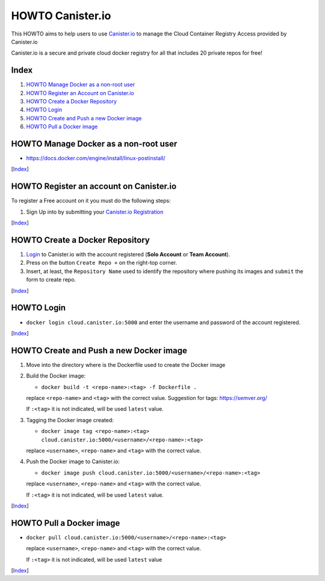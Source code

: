 HOWTO Canister.io
=================

This HOWTO aims to help users to use `Canister.io <https://canister.io/>`_ to manage the Cloud Container Registry Access provided by Canister.io

Canister.io is a secure and private cloud docker registry for all that includes 20 private repos for free!


Index
-----

#. `HOWTO Manage Docker as a non-root user`_
#. `HOWTO Register an Account on Canister.io`_
#. `HOWTO Create a Docker Repository`_
#. `HOWTO Login`_
#. `HOWTO Create and Push a new Docker image`_
#. `HOWTO Pull a Docker image`_

HOWTO Manage Docker as a non-root user
--------------------------------------

* https://docs.docker.com/engine/install/linux-postinstall/

[`Index`_]


HOWTO Register an account on Canister.io
----------------------------------------

To register a Free account on it you must do the following steps:

#. Sign Up into by submitting your `Canister.io Registration <https://cloud.canister.io/registration>`_

[`Index`_]


HOWTO Create a Docker Repository
--------------------------------

#. `Login <https://canister.io/login>`_ to Canister.io with the account registered (**Solo Account** or **Team Account**).
#. Press on the button ``Create Repo +`` on the right-top corner.
#. Insert, at least, the ``Repository Name`` used to identify the repository where pushing its images and ``submit`` the form to create repo.

[`Index`_]


HOWTO Login
-----------

* ``docker login cloud.canister.io:5000`` and enter the username and password of the account registered.

[`Index`_]


HOWTO Create and Push a new Docker image
----------------------------------------

#. Move into the directory where is the Dockerfile used to create the Docker image
#. Build the Docker image:

   * ``docker build -t <repo-name>:<tag> -f Dockerfile .``

   replace ``<repo-name>`` and ``<tag>`` with the correct value. Suggestion for tags: https://semver.org/
   
   If ``:<tag>`` it is not indicated, will be used ``latest`` value.

#. Tagging the Docker image created:

   * ``docker image tag <repo-name>:<tag> cloud.canister.io:5000/<username>/<repo-name>:<tag>``
   
   replace ``<username>``, ``<repo-name>`` and ``<tag>`` with the correct value.

#. Push the Docker image to Canister.io:

   * ``docker image push cloud.canister.io:5000/<username>/<repo-name>:<tag>``

   replace ``<username>``, ``<repo-name>`` and ``<tag>`` with the correct value.
   
   If ``:<tag>`` it is not indicated, will be used ``latest`` value.
   
[`Index`_]


HOWTO Pull a Docker image
-------------------------

* ``docker pull cloud.canister.io:5000/<username>/<repo-name>:<tag>``

  replace ``<username>``, ``<repo-name>`` and ``<tag>`` with the correct value.
  
  If ``:<tag>`` it is not indicated, will be used ``latest`` value

[`Index`_]
